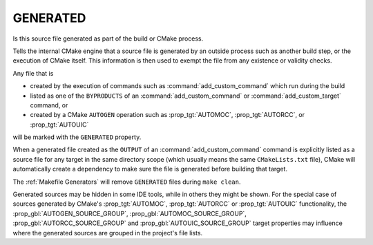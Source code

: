 GENERATED
---------

Is this source file generated as part of the build or CMake process.

.. versionchanged:: 3.20
   Turning on the ``GENERATED`` source file property in one directory allows
   the associated source file to be used across directories without the need
   to manually setting that property for other directory scopes, too.
   Additionally, it may now be set only to boolean values, and may not be
   turned off once turned on.  See policy :policy:`CMP0118`.

.. versionchanged:: 3.30
   Whether or not a source file is generated is an all-or-nothing global
   property of the source.  Consequently, the ``GENERATED`` source file
   property is now visible in all directories.  See policy :policy:`CMP0163`.

Tells the internal CMake engine that a source file is generated by an outside
process such as another build step, or the execution of CMake itself.
This information is then used to exempt the file from any existence or
validity checks.

Any file that is

- created by the execution of commands such as
  :command:`add_custom_command` which run during the build
- listed as one of the ``BYPRODUCTS`` of an :command:`add_custom_command`
  or :command:`add_custom_target` command, or
- created by a CMake ``AUTOGEN`` operation such as :prop_tgt:`AUTOMOC`,
  :prop_tgt:`AUTORCC`, or :prop_tgt:`AUTOUIC`

will be marked with the ``GENERATED`` property.

When a generated file created as the ``OUTPUT`` of an
:command:`add_custom_command` command is explicitly listed as a source file
for any target in the same directory scope (which usually means the same
``CMakeLists.txt`` file), CMake will automatically create a dependency to
make sure the file is generated before building that target.

The :ref:`Makefile Generators` will remove ``GENERATED`` files during
``make clean``.

Generated sources may be hidden in some IDE tools, while in others they might
be shown. For the special case of sources generated by CMake's :prop_tgt:`AUTOMOC`,
:prop_tgt:`AUTORCC` or :prop_tgt:`AUTOUIC` functionality, the
:prop_gbl:`AUTOGEN_SOURCE_GROUP`, :prop_gbl:`AUTOMOC_SOURCE_GROUP`,
:prop_gbl:`AUTORCC_SOURCE_GROUP` and :prop_gbl:`AUTOUIC_SOURCE_GROUP` target
properties may influence where the generated sources are grouped in the project's
file lists.
